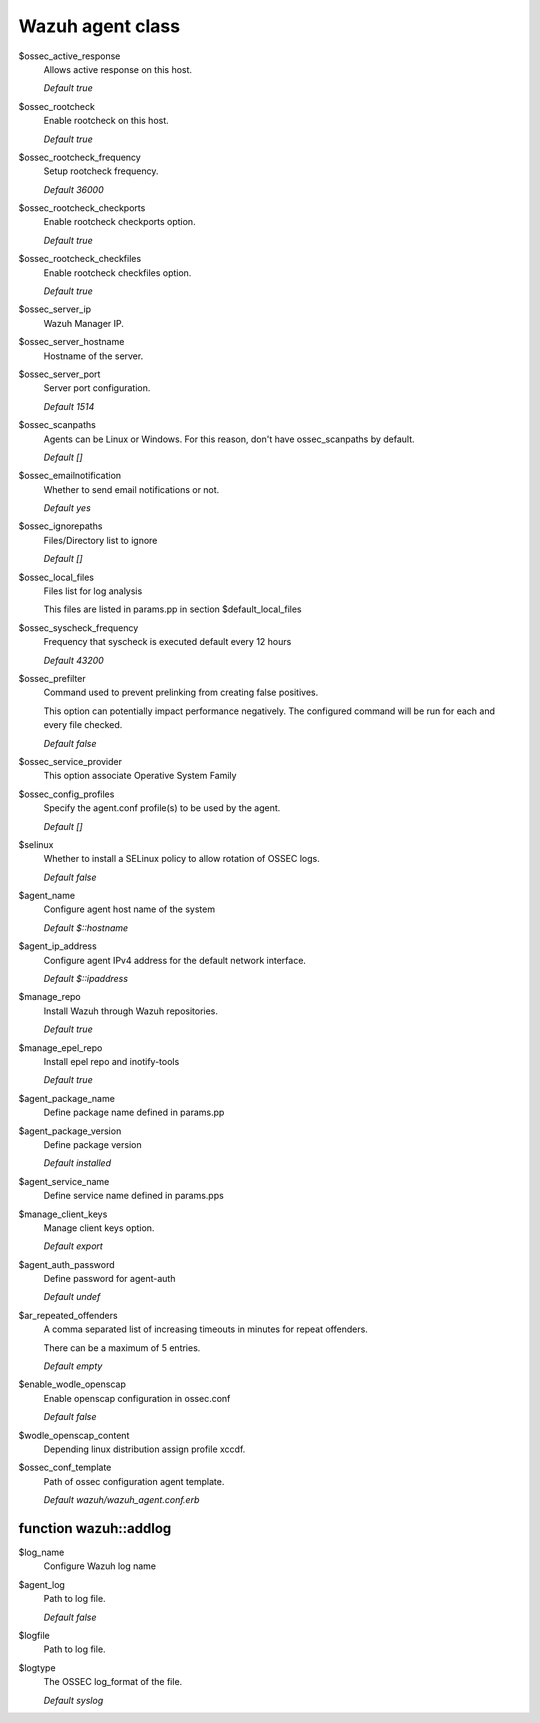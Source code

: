 .. _reference_wazuh_agent_class:

Wazuh agent class
=================
$ossec_active_response
  Allows active response on this host.

  `Default true`

$ossec_rootcheck
  Enable rootcheck on this host.

  `Default true`

$ossec_rootcheck_frequency
  Setup rootcheck frequency.

  `Default 36000`

$ossec_rootcheck_checkports
  Enable rootcheck checkports option.

  `Default true`

$ossec_rootcheck_checkfiles
  Enable rootcheck checkfiles option.

  `Default true`

$ossec_server_ip
  Wazuh Manager IP.

$ossec_server_hostname
  Hostname of the server.

$ossec_server_port
  Server port configuration.

  `Default 1514`

$ossec_scanpaths
  Agents can be Linux or Windows. For this reason, don't have ossec_scanpaths by default.

  `Default []`

$ossec_emailnotification
  Whether to send email notifications or not.

  `Default yes`

$ossec_ignorepaths
  Files/Directory list to ignore

  `Default []`

$ossec_local_files
  Files list for log analysis

  This files are listed in params.pp in section $default_local_files

$ossec_syscheck_frequency
  Frequency that syscheck is executed default every 12 hours

  `Default 43200`

$ossec_prefilter
  Command used to prevent prelinking from creating false positives.

  This option can potentially impact performance negatively. The configured command will be run for each and every file checked.

  `Default false`

$ossec_service_provider
  This option associate Operative System Family

$ossec_config_profiles
  Specify the agent.conf profile(s) to be used by the agent.

  `Default []`

$selinux
  Whether to install a SELinux policy to allow rotation of OSSEC logs.

  `Default false`

$agent_name
  Configure agent host name of the system

  `Default $::hostname`

$agent_ip_address
  Configure agent IPv4 address for the default network interface.

  `Default $::ipaddress`

$manage_repo
  Install Wazuh through Wazuh repositories.

  `Default true`

$manage_epel_repo
  Install epel repo and inotify-tools

  `Default true`

$agent_package_name
  Define package name defined in params.pp

$agent_package_version
  Define package version
  
  `Default installed`

$agent_service_name
  Define service name defined in params.pps

$manage_client_keys
  Manage client keys option.

  `Default export`

$agent_auth_password
  Define password for agent-auth

  `Default undef`

$ar_repeated_offenders
  A comma separated list of increasing timeouts in minutes for repeat offenders.

  There can be a maximum of 5 entries.

  `Default empty`

$enable_wodle_openscap
  Enable openscap configuration in ossec.conf

  `Default false`

$wodle_openscap_content
  Depending linux distribution assign profile xccdf.

$ossec_conf_template
  Path of ossec configuration agent template.

  `Default wazuh/wazuh_agent.conf.erb`

.. _ref_agent_addlog:


function wazuh::addlog
----------------------

$log_name
  Configure Wazuh log name

$agent_log
  Path to log file.

  `Default false`

$logfile
  Path to log file.

$logtype
  The OSSEC log_format of the file.

  `Default syslog`
